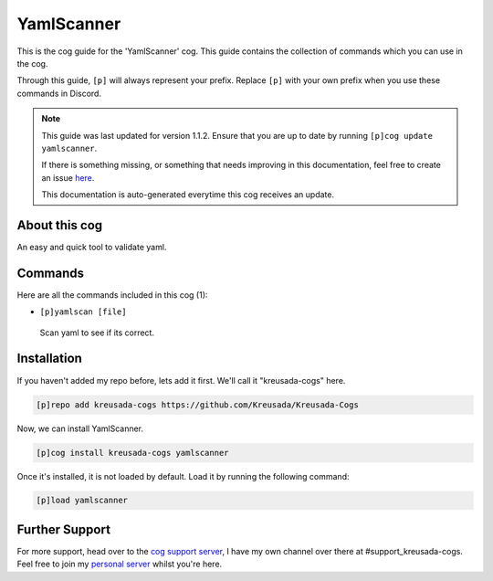 .. _yamlscanner:

===========
YamlScanner
===========

This is the cog guide for the 'YamlScanner' cog. This guide
contains the collection of commands which you can use in the cog.

Through this guide, ``[p]`` will always represent your prefix. Replace
``[p]`` with your own prefix when you use these commands in Discord.

.. note::

    This guide was last updated for version 1.1.2. Ensure
    that you are up to date by running ``[p]cog update yamlscanner``.

    If there is something missing, or something that needs improving
    in this documentation, feel free to create an issue `here <https://github.com/Kreusada/Kreusada-Cogs/issues>`_.

    This documentation is auto-generated everytime this cog receives an update.

--------------
About this cog
--------------

An easy and quick tool to validate yaml.

--------
Commands
--------

Here are all the commands included in this cog (1):

* ``[p]yamlscan [file]``
 Scan yaml to see if its correct.

------------
Installation
------------

If you haven't added my repo before, lets add it first. We'll call it
"kreusada-cogs" here.

.. code-block:: ini

    [p]repo add kreusada-cogs https://github.com/Kreusada/Kreusada-Cogs

Now, we can install YamlScanner.

.. code-block:: ini

    [p]cog install kreusada-cogs yamlscanner

Once it's installed, it is not loaded by default. Load it by running the following
command:

.. code-block:: ini

    [p]load yamlscanner

---------------
Further Support
---------------

For more support, head over to the `cog support server <https://discord.gg/GET4DVk>`_,
I have my own channel over there at #support_kreusada-cogs. Feel free to join my
`personal server <https://discord.gg/JmCFyq7>`_ whilst you're here.
